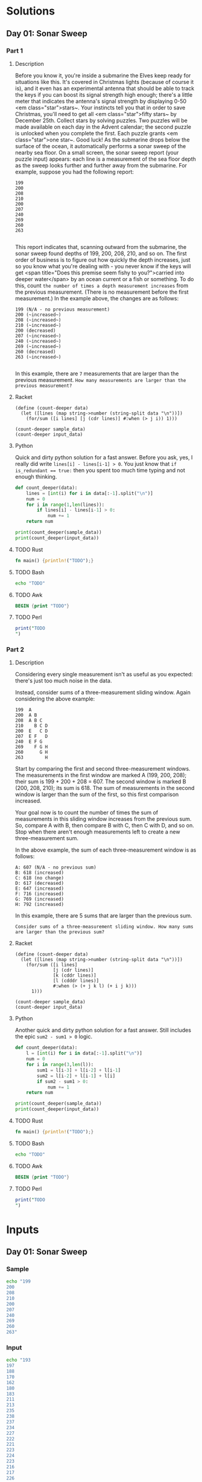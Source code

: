 * Solutions
** Day 01: Sonar Sweep
*** Part 1
**** Description
Before you know it, you're inside a submarine the Elves keep ready for situations like this. It's covered in Christmas lights (because of course it is), and it even has an experimental antenna that should be able to track the keys if you can boost its signal strength high enough; there's a little meter that indicates the antenna's signal strength by displaying 0-50 <em class="star">stars~.
Your instincts tell you that in order to save Christmas, you'll need to get all <em class="star">fifty stars~ by December 25th.
Collect stars by solving puzzles.  Two puzzles will be made available on each day in the Advent calendar; the second puzzle is unlocked when you complete the first.  Each puzzle grants <em class="star">one star~. Good luck!
As the submarine drops below the surface of the ocean, it automatically performs a sonar sweep of the nearby sea floor. On a small screen, the sonar sweep report (your puzzle input) appears: each line is a measurement of the sea floor depth as the sweep looks further and further away from the submarine.
For example, suppose you had the following report:

#+begin_example
199
200
208
210
200
207
240
269
260
263

#+end_example

This report indicates that, scanning outward from the submarine, the sonar sweep found depths of 199, 200, 208, 210, and so on.
The first order of business is to figure out how quickly the depth increases, just so you know what you're dealing with - you never know if the keys will get <span title="Does this premise seem fishy to you?">carried into deeper water</span> by an ocean current or a fish or something.
To do this, count ~the number of times a depth measurement increases~ from the previous measurement. (There is no measurement before the first measurement.) In the example above, the changes are as follows:

#+begin_example
199 (N/A - no previous measurement)
200 (~increased~)
208 (~increased~)
210 (~increased~)
200 (decreased)
207 (~increased~)
240 (~increased~)
269 (~increased~)
260 (decreased)
263 (~increased~)

#+end_example

In this example, there are ~7~ measurements that are larger than the previous measurement.
~How many measurements are larger than the previous measurement?~
 
**** Racket
#+begin_src racket :var sample_data=sample-2021-01 :var input_data=input-2021-01 :tangle /tmp/advent_of_code/aoc2021-01-1.rkt :results output 
(define (count-deeper data)
  (let ([lines (map string->number (string-split data "\n"))])
    (for/sum ([i lines] [j (cdr lines)] #:when (> j i)) 1)))

(count-deeper sample_data)
(count-deeper input_data)
#+end_src

#+RESULTS:
: 7
: 1162

**** Python
Quick and dirty python solution for a fast answer. Before you ask, yes, I really did write ~lines[i] - lines[i-1] > 0~. You just know that ~if is_redundant == true:~ then you spent too much time typing and not enough thinking.
#+begin_src python :var sample_data=sample-2021-01 :var input_data=input-2021-01 :tangle /tmp/advent_of_code/aoc2021-01-1.py :results output
def count_deeper(data):
    lines = [int(i) for i in data[:-1].split("\n")]
    num = 0
    for i in range(1,len(lines)):
        if lines[i] - lines[i-1] > 0:
            num += 1
    return num

print(count_deeper(sample_data))
print(count_deeper(input_data))
#+end_src

#+RESULTS:
: 7
: 1162

**** TODO Rust
#+begin_src rust :var sample_data=sample-2021-01 :var input_data=input-2021-01 :tangle /tmp/advent_of_code/aoc2021-01-1.rs :results output 
fn main() {println!("TODO");}
#+end_src
**** TODO Bash
#+begin_src bash :var sample_data=sample-2021-01 :var input_data=input-2021-01 :tangle /tmp/advent_of_code/aoc2021-01-1.sh :results output 
echo "TODO"
#+end_src
**** TODO Awk
#+begin_src awk :var sample_data=sample-2021-01 :var input_data=input-2021-01 :tangle /tmp/advent_of_code/aoc2021-01-1.awk :results output 
BEGIN {print "TODO"}
#+end_src
**** TODO Perl
#+begin_src perl :var sample_data=sample-2021-01 :var input_data=input-2021-01 :tangle /tmp/advent_of_code/aoc2021-01-1.pl :results output 
print("TODO
")
#+end_src
*** Part 2
**** Description
Considering every single measurement isn't as useful as you expected: there's just too much noise in the data.

Instead, consider sums of a three-measurement sliding window. Again considering the above example:

#+begin_example
199  A
200  A B
208  A B C
210    B C D
200  E   C D
207  E F   D
240  E F G
269    F G H
260      G H
263        H
#+end_example
Start by comparing the first and second three-measurement windows. The measurements in the first window are marked A (199, 200, 208); their sum is 199 + 200 + 208 = 607. The second window is marked B (200, 208, 210); its sum is 618. The sum of measurements in the second window is larger than the sum of the first, so this first comparison increased.

Your goal now is to count the number of times the sum of measurements in this sliding window increases from the previous sum. So, compare A with B, then compare B with C, then C with D, and so on. Stop when there aren't enough measurements left to create a new three-measurement sum.

In the above example, the sum of each three-measurement window is as follows:

#+begin_example
A: 607 (N/A - no previous sum)
B: 618 (increased)
C: 618 (no change)
D: 617 (decreased)
E: 647 (increased)
F: 716 (increased)
G: 769 (increased)
H: 792 (increased)
#+end_example
In this example, there are 5 sums that are larger than the previous sum.

~Consider sums of a three-measurement sliding window. How many sums are larger than the previous sum?~

**** Racket
#+begin_src racket :var sample_data=sample-2021-01 :var input_data=input-2021-01 :tangle /tmp/advent_of_code/aoc2021-01-2.rkt :results output 
(define (count-deeper data)
  (let ([lines (map string->number (string-split data "\n"))])
    (for/sum ([i lines]
              [j (cdr lines)]
              [k (cddr lines)]
              [l (cdddr lines)]
              #:when (> (+ j k l) (+ i j k)))
      1)))

(count-deeper sample_data)
(count-deeper input_data)
#+end_src

#+RESULTS:
: 5
: 1190

**** Python
Another quick and dirty python solution for a fast answer. Still includes the epic ~sum2 - sum1 > 0~ logic.
#+begin_src python :var sample_data=sample-2021-01 :var input_data=input-2021-01 :tangle /tmp/advent_of_code/aoc2021-01-2.py :results output 
def count_deeper(data):
    l = [int(i) for i in data[:-1].split("\n")]
    num = 0
    for i in range(3,len(l)):
        sum1 = l[i-3] + l[i-2] + l[i-1]
        sum2 = l[i-2] + l[i-1] + l[i]
        if sum2 - sum1 > 0:
            num += 1
    return num

print(count_deeper(sample_data))
print(count_deeper(input_data))
#+end_src

#+RESULTS:
: 5
: 1190

**** TODO Rust
#+begin_src rust :var sample_data=sample-2021-01 :var input_data=input-2021-01 :tangle /tmp/advent_of_code/aoc2021-01-2.rs :results output 
fn main() {println!("TODO");}
#+end_src
**** TODO Bash
#+begin_src bash :var sample_data=sample-2021-01 :var input_data=input-2021-01 :tangle /tmp/advent_of_code/aoc2021-01-2.sh :results output 
echo "TODO"
#+end_src
**** TODO Awk
#+begin_src awk :var sample_data=sample-2021-01 :var input_data=input-2021-01 :tangle /tmp/advent_of_code/aoc2021-01-2.awk :results output 
BEGIN {print "TODO"}
#+end_src
**** TODO Perl
#+begin_src perl :var sample_data=sample-2021-01 :var input_data=input-2021-01 :tangle /tmp/advent_of_code/aoc2021-01-2.pl :results output 
print("TODO
")
#+end_src
* Inputs
** Day 01: Sonar Sweep
*** Sample
#+NAME: sample-2021-01
#+begin_src bash :results output :cache yes
echo "199
200
208
210
200
207
240
269
260
263"
#+end_src
*** Input
#+NAME: input-2021-01
#+begin_src bash :results output :cache yes
echo "193
197
188
170
162
180
183
211
213
235
238
237
234
227
222
221
223
224
223
216
217
226
234
228
230
237
239
242
244
246
242
258
269
270
255
257
261
262
258
257
262
261
260
263
266
282
281
290
299
300
302
288
286
296
293
292
272
270
283
294
311
310
309
310
312
314
318
330
331
332
344
342
328
317
314
310
306
310
351
353
352
354
355
349
350
354
353
352
357
362
358
346
329
322
320
294
277
270
273
275
283
279
277
271
273
246
247
248
255
258
243
267
266
282
281
282
284
288
290
289
288
298
302
299
300
303
297
324
325
329
332
313
309
307
299
289
315
320
311
295
303
307
329
330
329
317
318
334
335
310
312
296
297
296
299
300
301
284
300
283
278
286
281
276
266
278
279
268
261
274
281
282
299
298
299
297
296
295
286
283
282
283
298
308
310
287
280
281
280
282
275
247
244
245
240
236
241
250
252
247
244
246
250
251
259
272
270
269
277
279
280
297
298
299
301
315
322
323
326
328
322
323
316
315
293
303
334
344
345
346
358
359
360
361
374
380
378
379
377
382
383
384
388
389
396
408
409
410
401
405
400
404
403
424
444
450
440
430
412
415
436
430
445
450
472
477
480
464
470
462
456
463
467
466
465
466
473
474
470
471
479
481
501
500
499
502
493
485
498
493
505
506
494
498
501
515
517
523
520
517
511
510
522
517
523
524
520
518
517
527
525
536
510
511
526
516
522
524
543
539
540
547
560
577
591
592
593
596
597
598
581
575
576
586
585
598
599
603
600
602
603
604
595
600
621
601
604
607
621
618
621
619
620
617
615
614
628
630
627
635
634
629
650
663
665
669
670
682
662
677
679
669
677
676
692
693
682
697
691
702
718
721
725
753
752
751
746
741
737
765
780
806
805
803
786
787
801
812
818
797
794
792
798
800
799
803
788
799
804
805
812
814
805
803
804
791
796
786
785
797
791
792
811
809
800
818
824
825
824
823
841
835
848
843
846
828
811
812
806
795
798
802
809
827
838
837
836
833
812
814
817
816
827
826
829
831
829
831
832
817
830
827
828
829
832
836
835
837
840
833
831
833
832
833
835
840
868
882
886
883
873
893
891
897
898
897
898
895
889
890
892
880
901
890
889
891
894
899
927
928
927
918
937
935
931
929
935
939
937
936
935
944
928
930
926
927
933
935
959
961
947
955
961
960
956
968
973
978
977
980
994
996
974
978
997
1000
1009
1021
1038
1006
1009
997
999
1008
1004
1008
1010
1011
1010
1024
999
1000
999
1001
1011
1010
996
1024
1028
1021
1022
1038
1042
1044
1043
1081
1075
1072
1068
1069
1068
1067
1068
1070
1057
1054
1053
1038
1039
1064
1063
1064
1063
1061
1068
1053
1034
1056
1054
1055
1050
1040
1038
1036
1030
1011
1033
1035
1036
1049
1044
1038
1054
1062
1096
1097
1091
1092
1091
1090
1093
1102
1126
1124
1125
1160
1159
1162
1161
1145
1136
1137
1133
1134
1141
1143
1142
1122
1103
1099
1100
1097
1096
1107
1105
1103
1111
1150
1138
1140
1119
1088
1091
1089
1075
1079
1083
1085
1082
1076
1088
1086
1088
1083
1082
1088
1091
1093
1076
1078
1082
1081
1083
1085
1087
1086
1076
1095
1113
1109
1111
1110
1118
1119
1126
1117
1111
1129
1124
1131
1135
1134
1128
1141
1130
1121
1117
1113
1105
1097
1114
1115
1114
1119
1116
1115
1113
1112
1121
1124
1127
1126
1131
1134
1129
1131
1137
1139
1143
1145
1146
1135
1137
1142
1140
1141
1144
1142
1141
1138
1144
1141
1143
1128
1104
1112
1096
1101
1100
1099
1086
1071
1058
1057
1056
1047
1040
1036
1031
1032
1038
1043
1046
1035
1051
1049
1050
1054
1042
1043
1046
1034
1031
1016
1020
1019
1010
1011
1009
1010
1007
1010
1011
1022
1044
1043
1044
1048
1030
1028
1029
1054
1048
1069
1083
1082
1092
1121
1143
1144
1145
1146
1160
1165
1172
1169
1178
1181
1180
1181
1186
1198
1199
1190
1195
1227
1223
1222
1224
1237
1235
1242
1254
1256
1263
1260
1259
1270
1269
1264
1271
1272
1270
1273
1287
1304
1291
1287
1294
1291
1292
1296
1300
1301
1296
1327
1320
1341
1346
1345
1324
1328
1314
1317
1314
1300
1303
1296
1299
1326
1325
1343
1342
1338
1330
1329
1323
1331
1349
1348
1349
1350
1341
1353
1352
1353
1354
1356
1361
1357
1384
1389
1397
1400
1399
1409
1410
1415
1431
1432
1434
1421
1423
1385
1378
1387
1385
1378
1383
1411
1422
1421
1423
1429
1430
1434
1433
1432
1423
1387
1390
1392
1387
1388
1410
1407
1410
1408
1412
1418
1424
1422
1426
1420
1422
1423
1424
1444
1445
1442
1463
1459
1463
1468
1470
1475
1473
1462
1461
1458
1469
1466
1451
1453
1461
1474
1477
1475
1476
1470
1469
1467
1476
1484
1507
1505
1501
1481
1482
1483
1477
1488
1516
1505
1514
1504
1503
1487
1505
1513
1515
1512
1504
1506
1513
1521
1563
1562
1567
1568
1558
1557
1539
1514
1516
1524
1523
1524
1525
1516
1515
1517
1510
1488
1468
1467
1474
1473
1474
1478
1477
1476
1503
1529
1536
1560
1570
1581
1600
1601
1602
1605
1625
1629
1620
1609
1583
1599
1590
1592
1590
1592
1557
1554
1557
1535
1519
1529
1521
1520
1527
1537
1543
1539
1538
1511
1504
1523
1524
1529
1532
1530
1529
1536
1537
1511
1512
1536
1535
1526
1517
1515
1502
1503
1506
1479
1482
1480
1486
1488
1486
1477
1493
1489
1477
1478
1473
1472
1473
1472
1464
1466
1467
1468
1469
1470
1485
1483
1485
1475
1480
1481
1465
1474
1477
1478
1479
1478
1471
1470
1502
1518
1534
1497
1496
1490
1500
1504
1515
1516
1517
1540
1538
1537
1541
1528
1522
1526
1528
1529
1523
1497
1503
1492
1491
1497
1486
1514
1510
1514
1510
1503
1497
1490
1493
1517
1518
1517
1519
1520
1522
1523
1540
1544
1543
1545
1544
1517
1516
1531
1530
1526
1536
1533
1538
1565
1578
1577
1538
1541
1530
1528
1535
1552
1554
1557
1566
1577
1588
1614
1626
1616
1625
1627
1626
1627
1639
1644
1643
1645
1652
1618
1610
1586
1592
1587
1588
1589
1586
1585
1612
1611
1622
1644
1634
1638
1629
1625
1627
1620
1621
1622
1621
1623
1624
1622
1616
1598
1619
1620
1627
1628
1627
1605
1604
1605
1610
1617
1611
1618
1621
1620
1625
1624
1623
1622
1619
1620
1619
1622
1624
1631
1632
1634
1631
1632
1643
1648
1649
1651
1653
1642
1660
1672
1696
1694
1699
1688
1711
1728
1726
1725
1751
1750
1751
1758
1778
1771
1774
1804
1823
1803
1804
1807
1804
1795
1773
1775
1783
1773
1769
1770
1771
1772
1775
1778
1777
1782
1790
1788
1792
1790
1786
1788
1795
1793
1803
1804
1807
1811
1812
1836
1838
1829
1827
1830
1831
1830
1842
1851
1853
1850
1838
1839
1840
1841
1842
1839
1840
1834
1822
1823
1822
1821
1846
1851
1855
1853
1859
1858
1846
1848
1850
1882
1885
1894
1892
1903
1896
1875
1872
1877
1878
1872
1870
1875
1876
1877
1876
1873
1871
1881
1875
1888
1879
1877
1870
1871
1874
1879
1873
1872
1882
1884
1883
1892
1905
1911
1912
1911
1926
1930
1948
1949
1950
1949
1945
1949
1950
1961
1959
1957
1979
1980
1979
1963
1962
1964
1973
1978
1975
1966
1965
1964
1957
1958
1959
1960
1991
1997
1975
1986
1985
1982
1979
1978
1983
1989
1996
1976
1991
1996
2002
2004
2001
1998
2000
1992
2006
2007
2008
2010
2008
2010
2003
2004
2000
2002
2006
2000
2015
2021
2018
2001
1990
1993
1987
1990
1982
1992
1991
1993
1994
1995
1996
1989
1984
1989
1988
1987
1998
1990
1989
1991
1988
1993
1988
2000
2016
2024
2021
2029
2025
2019
2009
2008
2001
2009
2008
2009
1993
1990
1983
1982
1990
1991
1990
1989
1970
1962
1961
1963
1965
1969
1968
1988
1994
1995
2016
2015
2018
2017
2023
2027
2030
2020
2021
2022
2008
2010
1991
1995
1996
1995
1990
1991
1982
1986
1994
1991
1990
2005
2003
2004
2000
2008
2002
1994
1989
1992
2006
1997
1986
1982
1983
1986
1977
1974
1958
1962
1967
1970
1998
2011
2008
2009
2006
1998
1992
1997
1996
1989
1984
1990
1989
1997
1996
1966
1965
1960
1959
1928
1930
1931
1935
1929
1928
1930
1942
1929
1932
1915
1914
1888
1886
1896
1898
1886
1885
1897
1899
1910
1919
1921
1911
1904
1905
1897
1913
1925
1930
1938
1944
1946
1966
1979
1981
1984
1982
1985
2000
1992
1991
2007
2006
2008
2009
2005
2012
2008
2009
2010
2003
2007
2017
2016
2030
2028
2030
2035
2036
2033
2031
2037
2044
2042
2040
2038
2040
2031
2020
2043
2044
2061
2063
2044
2041
2043
2044
2071
2075
2081
2071
2077
2079
2080
2056
2047
2046
2060
2059
2061
2062
2082
2084
2085
2079
2090
2080
2079
2081
2071
2073
2074
2078
2086
2094
2112
2129
2125
2136
2138
2144
2142
2140
2158
2161
2149
2158
2168
2169
2165
2154
2168
2170
2163
2178
2186
2182
2189
2193
2204
2206
2219
2221
2219
2237
2247
2248
2246
2245
2269
2262
2263
2267
2271
2268
2270
2300
2305
2310
2309
2303
2306
2307
2308
2302
2301
2321
2311
2312
2314
2320
2319
2321
2326
2327
2328
2327
2311
2315
2314
2317
2327
2326
2320
2321
2319
2311
2304
2306
2314
2318
2319
2321
2307
2286
2289
2290
2294
2293
2294
2291
2290
2317
2322
2323
2329
2350
2356
2361
2376
2375
2379
2353
2347
2339
2340
2331
2332
2330
2317
2293
2296
2301
2289
2281
2280
2293
2296
2295
2302
2307
2337
2327
2344
2331
2341
2344
2335
2345
2344
2348
2352
2351
2340
2331
2332
2327
2316
2334
2335
2336
2343
2344
2349
2345
2353
2338
2339
2332
2330
2340
2337
2347
2345
2351
2352
2344
2350
2351
2356
2371
2370
2384
2383
2372
2382
2375
2376
2353
2360
2366
2344
2346
2365
2371
2378
2362
2354
2361
2356
2357
2358
2315
2324
2310
2311
2312
2291
2296
2295
2307
2304
2303
2308
2309
2299
2319
2322
2325
2327
2326
2319
2322
2319
2320
2322
2321
2323
2318
2325
2326
2312
2313
2316
2317
2338
2349
2347
2351
2352
2333
2340
2365
2357
2362
2372
2375
2376
2392
2395
2399
2407
2396
2391
2394
2401
2406
2399
2409
2421
2423
2400
2398
2399
2393
2392
2390
2382
2381
2379
2381
2390
2387
2389
2391
2393
2394
2397
2398
2399
2396
2394
2392
2400
2396
2397
2425
2416
2442
2443
2445
2442
2445
2434
2439
2440
2448
2447
2451
2442
2446
2451
2452
2453
2463
2460
2461
2466
2450
2460
2464
2465
2466
2468
2470
2477
2473
2469
2471
2476
2475
2476
2488
2489
2491
2490
2515
2533
2531
2532
2531
2533
2537
2539
2537
2533
2532
2529
2536
2535
2518
2520
2519
2517
2548
2549
2520
2521
2523
2546
2538
2543
2552
2561
2579
2581
2564
2567
2569
2570
2569
2577
2586
2587
2584
2601
2572
2579
2593
2586
2606
2604
2606
2600
2599
2602
2603
2621
2622
2623
2622
2623
2634
2646
2649
2677
2678
2679
2640
2642
2640
2648
2649
2639
2633
2636
2635
2642
2644
2643
2644
2636
2641
2642
2648
2647
2646
2658"
#+end_src

